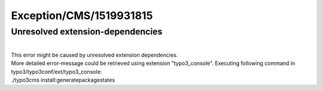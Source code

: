 .. _firstHeading:

Exception/CMS/1519931815
========================

Unresolved extension-dependencies
---------------------------------

| 
| This error might be caused by unresolved extension dependencies.
| More detailed error-message could be retrieved using extension
  "typo3_console". Executing following command in
  typo3/typo3conf/ext/typo3_console:
| ./typo3cms install:generatepackagestates
